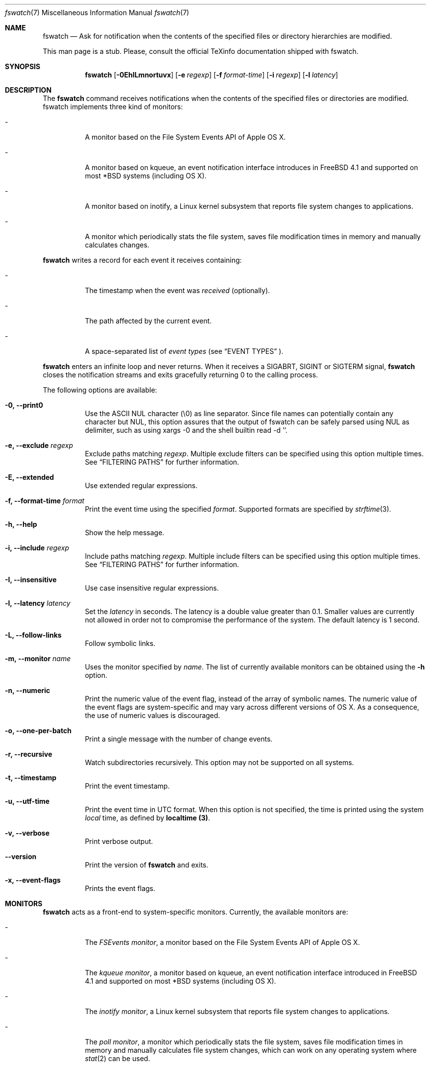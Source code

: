 .\"   $Id$
.\" Copyright (C) 2014, Enrico M. Crisostomo <enrico.m.crisostomo@gmail.com>
.\"
.\" This program is free software; you can redistribute it and/or modify
.\" it under the terms of the GNU General Public License as published by
.\" the Free Software Foundation; either version 3, or (at your option)
.\" any later version.
.\"
.\" This program is distributed in the hope that it will be useful,
.\" but WITHOUT ANY WARRANTY; without even the implied warranty of
.\" MERCHANTABILITY or FITNESS FOR A PARTICULAR PURPOSE.  See the
.\" GNU General Public License for more details.
.\"
.\" You should have received a copy of the GNU General Public License
.\" along with this program.  If not, see <http://www.gnu.org/licenses/>.
.\"
.\"   Man page for the fswatch command.
.\"
.\"   $Log$
.\"
.Dd January 14, 2015
.Dt "fswatch" "7" "fswatch file system monitor"
.Os "apple" "darwin14.0.0"
.Pp
.Sh NAME
.Nm fswatch
.Nd Ask for notification when the contents of the specified files or directory
hierarchies are modified.
.Pp
This man page is a stub.
Please, consult the official TeXinfo documentation shipped with fswatch.
.Sh SYNOPSIS
.Nm fswatch
.Op Fl 0EhILmnortuvx
.Op Fl e Ar regexp
.Op Fl f Ar format-time
.Op Fl i Ar regexp
.Op Fl l Ar latency
.Sh DESCRIPTION
The 
.Nm
command receives notifications when the contents of the specified files or
directories are modified.
fswatch implements three kind of monitors:
.Bl -tag -width indent
.It -
A monitor based on the File System Events API of Apple OS X.
.It -
A monitor based on kqueue, an event notification interface introduces in
FreeBSD 4.1 and supported on most *BSD systems (including OS X).
.It -
A monitor based on inotify, a Linux kernel subsystem that reports file system
changes to applications.
.It -
A monitor which periodically stats the file system, saves file modification
times in memory and manually calculates changes.
.El
.Pp
.Nm
writes a record for each event it receives containing:
.Bl -tag -width indent
.It -
The timestamp when the event was
.Em received
(optionally).
.It -
The path affected by the current event.
.It -
A space-separated list of
.Em event types
(see 
.Sx EVENT TYPES
).
.El
.Pp
.Nm
enters an infinite loop and never returns.
When it receives a SIGABRT, SIGINT or SIGTERM signal,
.Nm
closes the notification streams and exits gracefully returning 0 to the calling
process.
.Pp
The following options are available:
.Bl -tag -width indent
.It Fl 0, -print0
Use the ASCII NUL character (\e0) as line separator.
Since file names can potentially contain any character but NUL, this option
assures that the output of fswatch can be safely parsed using NUL as delimiter,
such as using xargs -0 and the shell builtin read -d ''. 
.It Fl e, -exclude Ar regexp
Exclude paths matching
.Ar regexp .
Multiple exclude filters can be specified using this option multiple times. 
See
.Sx FILTERING PATHS
for further information.
.It Fl E, -extended
Use extended regular expressions.
.It Fl f, -format-time Ar format
Print the event time using the specified
.Ar format .
Supported formats are specified by
.Xr strftime 3 .
.It Fl h, -help
Show the help message.
.It Fl i, -include Ar regexp
Include paths matching
.Ar regexp .
Multiple include filters can be specified using this option multiple times. 
See
.Sx FILTERING PATHS
for further information.
.It Fl I, -insensitive
Use case insensitive regular expressions.
.It Fl l, -latency Ar latency
Set the
.Ar latency 
in seconds.
The latency is a double value greater than 0.1.
Smaller values are currently not allowed in order not to compromise the
performance of the system.
The default latency is 1 second.
.It Fl L, -follow-links
Follow symbolic links.
.It Fl m, -monitor Ar name
Uses the monitor specified by
.Ar name .
The list of currently available monitors can be obtained using the
.Fl h
option.
.It Fl n, -numeric
Print the numeric value of the event flag, instead of the array of symbolic
names.
The numeric value of the event flags are system-specific and may vary across
different versions of OS X.
As a consequence, the use of numeric values is discouraged. 
.It Fl o, -one-per-batch
Print a single message with the number of change events.
.It Fl r, -recursive
Watch subdirectories recursively.  This option may not be supported on all
systems.
.It Fl t, -timestamp
Print the event timestamp.
.It Fl u, -utf-time
Print the event time in UTC format.
When this option is not specified, the time is printed using the system
.Em local
time, as defined by
.Sy localtime (3) .
.It Fl v, -verbose
Print verbose output.
.It Fl -version
Print the version of
.Nm
and exits.
.It Fl x, -event-flags
Prints the event flags.
.El
.Sh MONITORS
.Nm
acts as a front-end to system-specific monitors.
Currently, the available monitors are:
.Bl -tag -width indent
.It -
The
.Em FSEvents monitor ,
a monitor based on the File System Events API of Apple OS X.
.It -
The
.Em kqueue monitor ,
a monitor based on kqueue, an event notification interface introduced in FreeBSD
4.1 and supported on most *BSD systems (including OS X).
.It -
The
.Em inotify monitor ,
a Linux kernel subsystem that reports file system changes to applications.
.It -
The
.Em poll monitor ,
a monitor which periodically stats the file system, saves file modification
times in memory and manually calculates file system changes, which can work on
any operating system where
.Xr stat 2
can be used.
.El
.Pp
Each monitor has its own strengths, weakness and peculiarities.
Although
.Nm
strives to provide a uniform experience no matter which monitor is used, it is
still important for users to know which monitor they are using and to be aware
of existing bugs, limitations, corner cases or pathological behaviour.
.Ss The FSEvents Monitor
The
.Em FSEvents monitor ,
available only on Apple OS X, has no known limitations and scales very well with
the number of files being observed.
In fact, I observed no performance degradation when testing
.Nm
observing changes on a filesystem of 500 GB over long periods of time.
On OS X, this is the default monitor.
.Ss The kqueue Monitor
The
.Em kqueue monitor ,
available on any *BSD system featuring kqueue, requires a file descriptor to be
opened for every file being watched.
As a result, this monitor scales badly with the number of files being observed
and may begin to misbehave as soon as the
.Nm
process runs out of file descriptors.
In this case,
.Nm
dumps one error on standard error for every file that cannot be opened.
Beware that on some systems the maximum number of file descriptors that can be
opened by a process is set to a very low value (values as low as 256 are not
uncommon), even if the operating system may allow a much larger value.
.Pp
If you are running out of file descriptors when using this monitor and you
cannot reduce the number of observed items, either:
.Bl -tag -width indent
.It -
Consider raising the number of maximum open file descriptors (check your OS
documentation).
.It -
Consider using another monitor.
.El
.Ss The inotify Monitor
The
.Em inotify monitor ,
available on Linux since kernel 2.6.13, may suffer a queue overflow if events
are generated faster than they are read from the queue.
In any case, the application is guaranteed to receive an overflow notification
which can be handled to gracefully recover.
.Nm
currently throws an exception if a queue overflow occurs.
Future versions will handle the overflow by emitting proper notifications.
However, the odds of observing a queue overflow on a default configured
mainstream GNU/Linux distribution is very low.
.Pp
The inotify API sends events for the direct child elements of a watched
directory and it scales pretty well with the number of watched items.
For this reason, depending on the number of files to watch, it may sometimes be
preferable to watch a common parent directory and filter received events rather
than adding a huge number of file watches.
.Ss The Poll Monitor
The
.Em poll monitor
was added as a fallback mechanisms in the cases where no other monitor could be
used, including:
.Bl -tag -width indent
.It -
Operating system without any sort of file events API.
.It -
Situations where the limitations of the available monitors cannot be overcome
(i.e.: observing a number of files greater than the available file descriptors
on a system using the kqueue monitor).
.El
.Pp
The poll monitor, available on any platform, only relies on available CPU and
memory to perform its task (besides the
.Xr stat 2
function).
The performance of this monitor degrades linearly with the number of files being
watched.
The authors' experience indicates that
.Nm
requires approximately 150 MB or RAM memory to observe a hierarchy of 500.000
files with a minimum path length of 32 characters.
A common bottleneck of the poll monitor is disk access, since stat()-ing a great
number of files may take a huge amount of time.
In this case, the latency should be set to a sufficiently large value in order
to reduce the performance degradation that may result from frequent disk access.
.Ss How to Choose a Monitor
.Nm
already chooses the "best" monitor for your platform if you do not specify any.
However, a specific monitor may be better suited to specific use cases.
Please, read the
.Sx MONITORS
section to get a description of all the available monitors and their
limitations.
.Pp
Usage recommendations are as follows:
.Bl -tag -width indent
.It -
On OS X, use only the FSEvents monitor (which is the default behaviour).
.It -
On Linux, use the inotify monitor (which is the default behaviour).
.It -
If the number of files to observe is sufficiently small, use the kqueue monitor.
Beware that on some systems the maximum number of file descriptors that can be
opened by a process is set to a very low value (values as low as 256 are not
uncommon), even if the operating system may allow a much larger value.
In this case, check your OS documentation to raise this limit on either a per
process or a system-wide basis.
.It -
If feasible, watch directories instead of watching files.
Properly crafting the receiving side of the events to deal with directories may
sensibly reduce the monitor resource consumption.
.It -
If none of the above applies, use the poll monitor.
The authors' experience indicates that fswatch requires approximately 150 MB or
RAM memory to observe a hierarchy of 500.000 files with a minimum path length of
32 characters.
A common bottleneck of the poll monitor is disk access, since stat()-ing a great
number of files may take a huge amount of time.
In this case, the latency should be set to a sufficiently large value in order
to reduce the performance degradation that may result from frequent disk access.
.El
.Sh FILTERING PATHS
Received events can be filtered by path using regular expressions.
Regular expressions can be used to include or exclude matching paths.
The user can specify multiple filter expression in any order and the
.Em first
matching expression wins.
.Pp
Other options govern how regular expressions are interpreted:
.Bl -tag -width indent
.It -
Regular expressions can be
.Em extended
if option
.Fl E
is specified.
.It -
Regular expressions can be
.Em case insensitive
if option
.Fl I
is specified.
.El
.Sh EVENT TYPES
The event types currently supported and the corresponding record symbols are:
.Bl -tag -width indent
.It -
kFSEventStreamEventFlagItemCreated, "created".
.It -
kFSEventStreamEventFlagItemRemoved, "removed".
.It -
kFSEventStreamEventFlagItemInodeMetaMod, "inodeMetaMod".
.It -
kFSEventStreamEventFlagItemRenamed, "renamed".
.It -
kFSEventStreamEventFlagItemModified, "modified".
.It -
kFSEventStreamEventFlagItemFinderInfoMod, "finderInfoMod".
.It -
kFSEventStreamEventFlagItemChangeOwner, "changeOwner".
.It -
kFSEventStreamEventFlagItemXattrMod, "xattrMod".
.It -
kFSEventStreamEventFlagItemIsFile, "isFile".
.It -
kFSEventStreamEventFlagItemIsDir, "isDir".
.It -
kFSEventStreamEventFlagItemIsSymlink, "isSymLink".
.El
.Sh EXAMPLES
.Ss Basic Usage
.Nm
syntax is the following:
.Pp
.Dl $ fswatch [options] [paths] ...
.Pp
.Nm
will then output change events to standard output. By default, only the affected
file name is printed.
However, many options are available to format the event record, including: 
.Bl -tag -width indent
.It -
The possibility of adding the event timestamp.
.It -
The possibility of adding the event mask in both textual and numerical form.
.El
.Pp
The following command listens for changes in the current directory and events
are delivered every 5 seconds:
.Pp
.Dl "$ fswatch -l 5 ."
.Pp 
The following command listens for changes in the current user home directory and
.Em /var/log :
.Pp
.Dl "$ fswatch ~ /var/log"
.Ss Piping fswatch Output to Another Process
Very often you wish to not only receive an event, but react to it.
The simplest way to do it is piping fswatch output to another process.
Since in UNIX and UNIX-like file system file names may potentially contain any
character but
.Em NUL (\e0)
and the path separator
.Em (/) ,
.Nm
has a specific mode of operation when its output must be piped to another
process.
When the
.Op Fl 0
option is used,
.Nm
will use the
.Em NUL
character as record separator, thus allowing any other character to appear in a
path.
This is important because many commands and shell builtins (such as
.Em read )
split words and lines by default using the characters in
.Em $IFS ,
which by default contains characters which may be present (although rarely) in a
file name, resulting in a wrong event path being received and processed.
.Pp
Probably the simplest way to pipe
.Nm
to another program in order to respond to an event is using
.Em xargs :
.Pp
.Dl "$ fswatch -0 [opts] [paths] | xargs -0 -n 1 -I {} [command]"
.Pp In this example:
.Bl -tag -width indent
.It -
.Em fswatch -0
will split records using the
.Em NUL
character.
.It -
.Em xargs -0
will split records using the
.Em NUL
character. This is required to correctly match impedance with
.Nm .
.It -
.Em xargs -n 1
will invoke
.Em command
every record.
If you want to do it every
.Em x
records, then use
.Em xargs -n x .
.It -
.Em xargs -I {}
will substitute occurrences of
.Em {}
in command with the parsed argument.
If the command you are running does not need the event path name, just delete
this option.
If you prefer using another replacement string, substitute
.Em {}
with yours.
.El
.Ss Bubbling Events
An often requested feature is being able to receive a single event "per batch",
instead of receiving multiple events.
This use case is implemented by the
.Op Fl o, -one-per-batch
option which tells
.Nm
to dump a record containing the number of received events, without any other
detail:
.Pp
.Dl $ fswatch -or /path/to/watch
.Dl 1
.Dl 10
.Dl [...]
.Pp
This is useful if, for example, you want to respond to change events in a way
which is (or can easily be) path-independent (because you are not receiving any
event detail) and you prefer to "bubble" events together to reduce the overhead
of the command being executed.
A typical case is a directory synchronisation job whenever some files change.
.Ss Receiving a Single Event
Another requested feature is the possibility of receiving a single event and
exit.
This is most useful when existing scripts processing events include the restart
logic of
.Nm.
This use case is implemented by the
.Op Fl 1, -one-event
option:
.Pp
.Dl $ fswatch -1 /path/to/watch
.Dl /path/to/watch
.Sh Compatibility With fswatch 0.x
The previous major version of
.Nm
(v. 0.x) allowed users to run a command whenever a set of changes was detected
with the following syntax:
.Pp
.Dl $ fswatch path program
.Pp
Starting with
.Nm
v. 1.x this behaviour is no longer supported.
The rationale behind this decision includes:
.Bl -tag -width indent
.It -
The old version only allows watching one path.
.It -
The command to execute was passed as last argument, alongside the path to watch,
making it difficult to extend the program functionality to add multiple path
support
.It -
The old version forks and executes /bin/bash, which is neither portable, nor
guaranteed to succeed, nor desirable by users of other shells.
.It -
No information about the change events is passed to the forked process.
.El
.Pp
To solve the aforementioned issues and keep
.Nm
consistent with common UNIX practices, the behaviour has changed and
.Nm
now prints event records to the standard output that users can process further
by piping the output of
.Nm
to other programs.
.Pp
To fully support the old use, the
.Op Fl o, -one-per-batch
option was added in v. 1.3.3.
When specified,
.Nm
will only dump 1 event to standard output which can be used to trigger another
program:
.Pp
.Dl $ fswatch -o path | xargs -n1 program
.Pp
In this case, program will receive the number of change events as first
argument.
If no argument should be passed to program, then the following command could be
used:
.Pp
.Dl $ fswatch -o path | xargs -n1 -I{} program
.Pp
Although we encourage you to embrace the new
.Nm
behaviour and update your scripts, we provide a little wrapper called
.Em fswatch-run
which is installed alongside
.Nm
which lets you use the legacy syntax:
.Pp
.Dl $ fswatch-run path [paths] program
.Pp
Under the hood,
.Em fswatch-run
simply calls
.Em fswatch -o
piping its output to
.Em xargs .
.Pp
.Em fswatch-run
is a symbolic link to a shell-specific wrapper.
Currently, ZSH and Bash scripts are provided.
If no suitable shells are found in the target system, the
.Em fswatch-run
symbolic link is not created.
.Sh EXIT STATUS
.Nm
may exit with one of the following exit statuses:
.Pp
.Dl FSW_OK                            0
.Dl FSW_ERR_UNKNOWN_ERROR             (1 << 0) 
.Dl FSW_ERR_SESSION_UNKNOWN           (1 << 1)
.Dl FSW_ERR_MONITOR_ALREADY_EXISTS    (1 << 2)
.Dl FSW_ERR_MEMORY                    (1 << 3)
.Dl FSW_ERR_UNKNOWN_MONITOR_TYPE      (1 << 4)
.Dl FSW_ERR_CALLBACK_NOT_SET          (1 << 5)
.Dl FSW_ERR_PATHS_NOT_SET             (1 << 6)
.Dl FSW_ERR_UNKNOWN_MONITOR           (1 << 7)
.Dl FSW_ERR_MISSING_CONTEXT           (1 << 8)
.Dl FSW_ERR_INVALID_PATH              (1 << 9)
.Dl FSW_ERR_INVALID_CALLBACK          (1 << 10)
.Dl FSW_ERR_INVALID_LATENCY           (1 << 11)
.Dl FSW_ERR_INVALID_REGEX             (1 << 12)
.Dl FSW_ERR_MONITOR_ALREADY_RUNNING   (1 << 13)
.Dl FSW_ERR_STALE_MONITOR_THREAD      (1 << 14)
.Dl FSW_ERR_THREAD_FAULT              (1 << 15)
.Dl FSW_ERR_UNSUPPORTED_OPERATION     (1 << 16)
.Sh DIAGNOSTICS
.Nm
exits 0 on success, and >0 if an error occurs.
.Sh COMPATIBILITY
.Nm
can be built on any system supporting at least one of the available
monitors.
.Sh BUGS
See
.UR
https://github.com/emcrisostomo/fswatch/issues
.UE
for open issues or to create a new one.
.Pp
Bugs can also be submitted to enrico.m.crisostomo@gmail.com.
